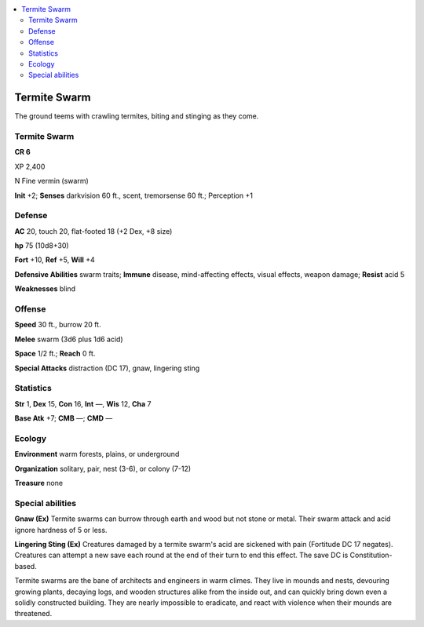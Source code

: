 
.. _`bestiary5.termiteswarm`:

.. contents:: \ 

.. _`bestiary5.termiteswarm#termite_swarm`:

Termite Swarm
**************

The ground teems with crawling termites, biting and stinging as they come.

Termite Swarm
==============

**CR 6** 

XP 2,400

N Fine vermin (swarm)

\ **Init**\  +2; \ **Senses**\  darkvision 60 ft., scent, tremorsense 60 ft.; Perception +1

.. _`bestiary5.termiteswarm#defense`:

Defense
========

\ **AC**\  20, touch 20, flat-footed 18 (+2 Dex, +8 size)

\ **hp**\  75 (10d8+30)

\ **Fort**\  +10, \ **Ref**\  +5, \ **Will**\  +4

\ **Defensive Abilities**\  swarm traits; \ **Immune**\  disease, mind-affecting effects, visual effects, weapon damage; \ **Resist**\  acid 5

\ **Weaknesses**\  blind

.. _`bestiary5.termiteswarm#offense`:

Offense
========

\ **Speed**\  30 ft., burrow 20 ft.

\ **Melee**\  swarm (3d6 plus 1d6 acid)

\ **Space**\  1/2 ft.; \ **Reach**\  0 ft.

\ **Special Attacks**\  distraction (DC 17), gnaw, lingering sting

.. _`bestiary5.termiteswarm#statistics`:

Statistics
===========

\ **Str**\  1, \ **Dex**\  15, \ **Con**\  16, \ **Int**\  —, \ **Wis**\  12, \ **Cha**\  7

\ **Base Atk**\  +7; \ **CMB**\  —; \ **CMD**\  —

.. _`bestiary5.termiteswarm#ecology`:

Ecology
========

\ **Environment**\  warm forests, plains, or underground

\ **Organization**\  solitary, pair, nest (3-6), or colony (7-12)

\ **Treasure**\  none

.. _`bestiary5.termiteswarm#special_abilities`:

Special abilities
==================

\ **Gnaw (Ex)**\  Termite swarms can burrow through earth and wood but not stone or metal. Their swarm attack and acid ignore hardness of 5 or less.

\ **Lingering Sting (Ex)**\  Creatures damaged by a termite swarm's acid are sickened with pain (Fortitude DC 17 negates). Creatures can attempt a new save each round at the end of their turn to end this effect. The save DC is Constitution-based.

Termite swarms are the bane of architects and engineers in warm climes. They live in mounds and nests, devouring growing plants, decaying logs, and wooden structures alike from the inside out, and can quickly bring down even a solidly constructed building. They are nearly impossible to eradicate, and react with violence when their mounds are threatened.

